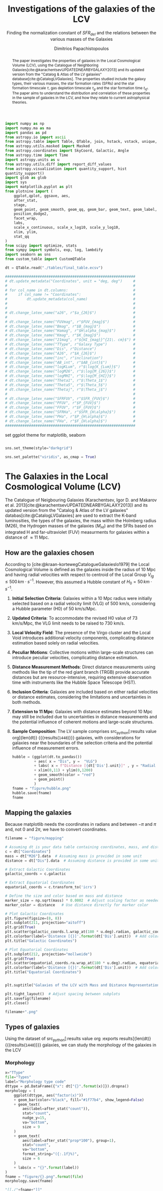 #+title:Investigations of the galaxies of the LCV
#+subtitle: Finding the normalization constant of $SFR_{del}$ and the relations between the various masses of the Galaxies
#+author: Dimitrios Papachistopoulos
#+PROPERTY: header-args :lang python :eval python :exports results :tangle final.py :comments both :results output :session main_paper

:latex_prop:
#+OPTIONS: toc:nil
#+LaTeX_CLASS_OPTIONS: [a4paper,twocolumn]
#+LaTeX_HEADER: \usepackage{breakcites}
#+LaTeX_HEADER: \usepackage{paralist}
#+LaTeX_HEADER: \usepackage{amsmath}
#+LaTeX_HEADER: \usepackage{biblatex}
#+LaTeX_HEADER: \usepackage{hyperref}
#+LaTeX_HEADER: \usepackage{graphicx}
#+LaTeX_HEADER: \usepackage{caption}
#+LaTeX_HEADER: \usepackage{booktabs}
#+LaTeX_HEADER: \usepackage[T1]{fontenc}
#+LaTeX_HEADER: \usepackage{tgbonum}
#+LaTeX_HEADER: \let\itemize\compactitem
#+LaTeX_HEADER: \let\description\compactdesc
#+LaTeX_HEADER: \let\enumerate\compactenum
#+OPTIONS: tex:imagemagick
#+bibliography:My Library.bib
:end:

#+begin_src python :results none
import numpy as np
import numpy.ma as ma
import pandas as pd
from astropy.io import ascii
from astropy.table import Table, QTable, join, hstack, vstack, unique, Column, MaskedColumn, setdiff
from astropy.utils.masked import Masked
from astropy.coordinates import SkyCoord, Galactic, Angle
from astropy.time import Time
import astropy.units as u
from astropy.utils.diff import report_diff_values
from astropy.visualization import quantity_support, hist
quantity_support()
import glob as glob
import sys
import matplotlib.pyplot as plt
from plotnine import (
    ggplot,qplot, ggsave, aes,
    after_stat,
    stage,
    geom_point, geom_smooth, geom_qq, geom_bar, geom_text, geom_label,
    position_dodge2,
    facet_wrap,
    labs,
    scale_x_continuous, scale_x_log10, scale_y_log10,
    xlim, ylim,
    stat_qq
)
from scipy import optimize, stats
from sympy import symbols, exp, log, lambdify
import seaborn as sns
from custom_table import CustomQTable

#+end_src

#+begin_src python :results none
dt = QTable.read("./tables/final_table.ecsv")

############################################################
# dt.update_metadata("Coordinates", unit = "deg, deg")     #
#                                                          #
# for col_name in dt.columns:                              #
#     if col_name != "Coordinates":                        #
#         dt.update_metadata(col_name)                     #
#                                                          #
#                                                          #
# dt.change_latex_name("a26", r"$a_{26}$")                 #
#                                                          #
# dt.change_latex_name("FUVmag", r"$FUV_{mag}$")           #
# dt.change_latex_name("Bmag", r"$B_{mag}$")               #
# dt.change_latex_name("Hamag", r"$H\alpha_{mag}$")        #
# dt.change_latex_name("Kmag", r"$K_{mag}$")               #
# dt.change_latex_name("21mag", r"${HI_{mag}}^{21\. cm}$") #
# dt.change_latex_name("TType", r"Galaxy Type")            #
# dt.change_latex_name("Dis", r"Distance")                 #
# dt.change_latex_name("A26", r"$A_{26}$")                 #
# dt.change_latex_name("inc", r"inclination")              #
# dt.change_latex_name("AB_int", r"$AB_{int}$")            #
# dt.change_latex_name("logKLum", r"$\log{K_{Lum}}$")      #
# dt.change_latex_name("logM26", r"$\log{M_{26}}$")        #
# dt.change_latex_name("logMHI", r"$\log{M_{HI}}$")        #
# dt.change_latex_name("Theta1", r"$\Theta_1$")            #
# dt.change_latex_name("Theta5", r"$\Theta_5$")            #
# dt.change_latex_name("Thetaj", r"$\Theta_j$")            #
#                                                          #
# dt.change_latex_name("SFRFUV", r"$SFR_{FUV}$")           #
# dt.change_latex_name("PFUV", r"$P_{FUV}$")               #
# dt.change_latex_name("FFUV", r"$F_{FUV}$")               #
# dt.change_latex_name("SFRHa", r"$SFR_{H\alpha}$")        #
# dt.change_latex_name("PHa", r"$P_{H\alpha}$")            #
# dt.change_latex_name("FHa", r"$F_{H\alpha}$")            #
############################################################

#+end_src

set ggplot theme for matplotlib, seaborn


#+begin_src python :results none

sns.set_theme(style="darkgrid")

sns.set_palette("viridis", as_cmap = True)
#+end_src

#+begin_abstract
The paper investigates the properties of galaxies in the Local Cosmological Volume (LCV), using the Catalogue of Neighboring Galaxies[cite:@karachentsevUPDATEDNEARBYGALAXY2013] and its updated version from the "Catalog & Atlas of the LV galaxies" database[cite:@CatalogLVGalaxies]. The properties studied include the galaxy types, their various masses, the star formation rates (SFRs) and the star formation timescale $\tau$, gas depletion timescale $\tau_g$ and the star formation time $t_{sf}$. The paper aims to understand the distribution and correlation of these properties in the sample of galaxies in the LCV, and how they relate to current astrophysical theories.
#+end_abstract

* The Galaxies in the Local Cosmological Volume (LCV)

The Catalogue of Neigbouring Galaxies (Karachentsev, Igor D. and Makarov  et al. 2013[cite:@karachentsevUPDATEDNEARBYGALAXY2013]) and its updated version from the "Catalog & Atlas of the LV galaxies" databas[cite:@CatalogLVGalaxies]  are used to extract the K-band luminosities, the types of the galaxies, the mass within the Holmberg radius (M26), the Hydrogen masses of the galaxies ($M_{HI}$) and the SFRs based on integrated  H and far-ultraviolet (FUV) measurments for galaxies within a distance of $\approx 11$ Mpc.

** How are the galaxies chosen

According to [cite:@kraan-kortewegCatalogueGalaxiesIo1979] the Local Cosmological Volume is defined as the galaxies inside the radius of 10 Mpc and having radial velocities with respect to centroid of the Local Group $V_{lg} \le 500 \, km \cdot s^{-1}$. However, this assumed a Hubble constant of $H_0 = 50\, km \cdot s^{-1}$.

1. *Initial Selection Criteria*: Galaxies within a 10 Mpc radius were initially selected based on a radial velocity limit (VLG) of 500 km/s, considering a Hubble parameter (H0) of 50 km/s/Mpc.

2. *Updated Criteria*: To accommodate the revised H0 value of 73 km/s/Mpc, the VLG limit needs to be raised to 730 km/s.

3. *Local Velocity Field*: The presence of the Virgo cluster and the Local Void introduces additional velocity components, complicating distance estimation based solely on radial velocities.

4. *Peculiar Motions*: Collective motions within large-scale structures can introduce peculiar velocities, complicating distance estimation.

5. *Distance Measurement Methods*: Direct distance measurements using methods like the tip of the red giant branch (TRGB) provide accurate distances but are resource-intensive, requiring extensive observation time with instruments like the Hubble Space Telescope (HST).

6. *Inclusion Criteria*: Galaxies are included based on either radial velocities or distance estimates, considering the limitations and uncertainties in both methods.

7. *Extension to 11 Mpc*: Galaxies with distance estimates beyond 10 Mpc may still be included due to uncertainties in distance measurements and the potential influence of coherent motions and large-scale structures.

8. *Sample Composition*: The LV sample comprises src_python[:results value org]{len(dt)} {{{results(src_org{1448})}}} galaxies, with considerations for galaxies near the boundaries of the selection criteria and the potential influence of measurement errors.

   #+begin_src python :results file drawer value
hubble = (ggplot(dt.to_pandas())
          + aes( x = "Dis", y =  "VLG")
          + labs( x = f"Distance [{dt['Dis'].unit}]" , y = "Radial velocities $V_{LG} $"+f"[{dt['VLG'].unit:latex}]" )
          + xlim(0,11) + ylim(0,1200)
          + geom_smooth(color = "red")
          + geom_point()
          )
fname = "figure/hubble.png"
hubble.save(fname)
fname
#+end_src

   #+RESULTS:
   :results:
   [[file:figure/hubble.png]]
   :end:


** Mapping the galaxies

Because matplotlib needs the coordinates in radians and between $-\pi$ and $\pi$
and, not 0 and $2\pi$, we have to convert coordinates.

#+begin_src python :results value file drawer
filename = "figure/mapping"

# Assuming dt is your data table containing coordinates, mass, and distance
c = dt["Coordinates"]
mass = dt["M26"].data  # Assuming mass is provided in some unit
distance = dt["Dis"].data  # Assuming distance is provided in some unit

# Extract Galactic Coordinates
galactic_coords = c.galactic

# Extract Equatorial Coordinates
equatorial_coords = c.transform_to('icrs')

# Define the size and color based on mass and distance
marker_size = np.sqrt(mass) * 0.0002  # Adjust scaling factor as needed
marker_color = distance   # Use distance directly for marker color

# Plot Galactic Coordinates
plt.figure(figsize=(8, 8))
plt.subplot(211, projection="aitoff")
plt.grid(True)
plt.scatter(galactic_coords.l.wrap_at(180 * u.deg).radian, galactic_coords.b.radian, s=marker_size, c=marker_color, cmap='viridis')
plt.colorbar(label='Distance [{}]'.format(dt['Dis'].unit))  # Add colorbar for distance
plt.title("Galactic Coordinates")

# Plot Equatorial Coordinates
plt.subplot(212, projection="mollweide")
plt.grid(True)
plt.scatter(equatorial_coords.ra.wrap_at(180 * u.deg).radian, equatorial_coords.dec.radian, s=marker_size, c=marker_color, cmap='viridis')
plt.colorbar(label='Distance [{}]'.format(dt['Dis'].unit))  # Add colorbar for distance
plt.title("Equatorial Coordinates")


plt.suptitle("Galaxies of the LCV with Mass and Distance Representation")

plt.tight_layout()  # Adjust spacing between subplots
plt.savefig(filename)
plt.close()

filename+".png"
#+end_src

#+RESULTS:
:results:
[[file:figure/mapping.png]]
:end:


** Types of galaxies

Using the dataset of src_python[:results value org :exports results]{len(dt)} {{{results(src_org{1448})}}}
galaxies, we can study the morphology of the galaxies in the LCV

*** Morphology
#+name: morphology
#+begin_src python :results value drawer :var x = "TType" file = "Types" label = "Morphology type code"
x="TType"
file="Types"
label="Morphology type code"
dttype = pd.DataFrame({"x": dt["{}".format(x)]}).dropna()
morphology = (
    ggplot(dttype, aes("factor(x)"))
    + geom_bar(color="black", fill="#1f77b4", show_legend=False)
    + geom_text(
        aes(label=after_stat("count")),
        stat="count",
        nudge_y=15,
        va="bottom",
        size = 9
    )
    + geom_text(
        aes(label=after_stat("prop*100"), group=1),
        stat="count",
        va="bottom",
        format_string="({:.1f}%)",
        size = 6
    )
    + labs(x = "{}".format(label))
)
fname = "figure/{}.png".format(file)
morphology.save(fname)

"[[./"+fname+"]]"
#+end_src

#+RESULTS: morphology
:results:
[[./figure/Types.png]]
:end:






**** Morphology of dwarf galaxies


#+call: morphology[:results value drawer](x = "Tdw1", file = "Tdw1", label = "Morphology of dwarf galaxies")

#+RESULTS:
:results:
[[./figure/Types.png]]
:end:



**** Dwarf galaxy surface brightness morphology

#+call: morphology[:results value drawer](x = "Tdw2", file = "Tdw2", label = "Dwarf galaxy surface brightness morphology")

#+RESULTS:
:results:
[[./figure/Types.png]]
:end:


* Understanding the Data

The catalog consists of 8 tables

1. Catalog of Nearby Galaxies
2. Global Parameters of the Nearby Galaxies
3. List of Apparent Magnitudes
4. List of Heliocentric Velocities
5. List of Inner Kinematics
6. List of Distances
7. List of the nearby galaxies with measured SFR
8. List of Bibliographic References

We want several measurments from those lists so we will join them according to the name of the galaxy.

This catalog consists of src_python[:results value org]{len(dt)+1} {{{results(src_org{1449})}}} galaxies

** Understanding the limit flags

Some of those values contain limit flags, which we will mask for our present analysis. However, those values will be shown in the plots, and afterwards will be compared with the theoretical values.

#+begin_src python
for column in dt.columns:
    if column.startswith("l_") or column.startswith("f_"):
        if column.startswith("l_"):
            corresponding_column_name = column[2:]  # Remove the 'l_' prefix
        else:
            corresponding_column_name = column[2:]  # Remove the 'f_' prefix

        try:
            all_masks_in_corresponding = all(mask in dt[corresponding_column_name].mask for mask in dt[column].mask)
            if all_masks_in_corresponding:
                print(f"All masks in {column} are also masks in {corresponding_column_name}")
            else:
                print(f"Not all masks in {column} are masks in {corresponding_column_name}")
        except AttributeError:
            print(f"We have no mask for {column}")
#+end_src

#+RESULTS:
#+begin_example
All masks in l_FUVmag are also masks in FUVmag
All masks in l_Hamag are also masks in Hamag
All masks in f_Kmag are also masks in Kmag
All masks in l_21mag are also masks in 21mag
We have no mask for f_Dis
All masks in l_logMHI are also masks in logMHI
All masks in l_mag_B are also masks in mag_B
All masks in l_mag_FUV are also masks in mag_FUV
All masks in l_mag_HI are also masks in mag_HI
All masks in l_mag_Ha are also masks in mag_Ha
All masks in l_mag_Ks are also masks in mag_Ks
All masks in l_SFRHa are also masks in SFRHa
All masks in l_PHa are also masks in PHa
All masks in l_FHa are also masks in FHa
All masks in l_SFRFUV are also masks in SFRFUV
All masks in l_PFUV are also masks in PFUV
All masks in l_FFUV are also masks in FFUV
#+end_example




* Standarized constants

We should use some standart consistent values for our analysis.

1. According to [cite:@speagleHighlyConsistentFramework2014] and[cite:@kroupaConstraintsStarFormation2020] the $t_{sf} = 12\, Gyr$ represents a strong and consistent constraint of galaxy evolution, across many studies. While other researchers adopt a t_{sf}= 13.6 Gyr[cite:@haslbauerCosmologicalStarFormation2023], we use the 12 Gyr assumption following the framework of SP14
2. $\zeta =$ accommodates mass-loss through stellar evolution. According to the IGIMF theory the galaxies of the the LCV are expected to have 1< $\zeta$ <1.3, so by adopting $\zeta =1.3$ we are working conservatively
3. Main Sequence z = 5

#+begin_src python :results none
t_sf = 12 * u.Gyr
zeta = 1.3
z = 5
#+end_src


* Calculations for values that we need


** Total stellar masses, the total gas mass and total barionic of the galaxies

The $MHI$ can be converted to the total mass of the gas of the galaxy using the equation $M_g=1.33\, MHI$


#+begin_src python :exports none
dt["M_g"] = 1.33 * dt["MHI"]
dt["M_g"].info()
#+end_src

#+RESULTS:
: name = M_g
: dtype = float64
: unit = solMass
: description = Linear hydrogen mass
: class = MaskedQuantity
: n_bad = 501
: length = 1448

The K-band values are converted to the total Stellar Masses of each galaxy according to the mass-to-light ratio of 0.6 ($M_\odot/Lum$)[cite:@lelliSPARCMASSMODELS2016]

#+begin_src python
dt["StellarMass"] = 0.6 * dt["KLum"]* u.Msun/u.solLum
dt["StellarMass"].description = "K-band luminosity using a mass-to-light ratio of 0.6"
dt["StellarMass"].info()
#+end_src

#+RESULTS:
: name = StellarMass
: dtype = float64
: unit = solMass
: description = Linear K_S_ band luminosity
: class = MaskedQuantity
: n_bad = 12
: length = 1448

The total barionic mass can be calcuated as the sum of the total gas mass of the galaxy with the Stellar mass

#+begin_src python
dt["BarMass"] = dt["M_g"] + dt["StellarMass"]
dt["BarMass"].info()
#+end_src

#+RESULTS:
: name = BarMass
: dtype = float64
: unit = solMass
: description = Linear hydrogen mass
: class = MaskedQuantity
: n_bad = 513
: length = 1448

*** Ratio of M_g and StellarMass

#+begin_src python
dt["mass_ratio"] = dt["M_g"] / dt["StellarMass"]
dt["mass_ratio"].info(["attributes", "stats"])
#+end_src

#+RESULTS:
#+begin_example
/home/dp/.local/lib/python3.10/site-packages/astropy/utils/masked/core.py:879: RuntimeWarning: divide by zero encountered in divide
name = mass_ratio
dtype = float64
description = Linear hydrogen mass
class = MaskedQuantity
mean = 2.13272
std = 3.81136
min = 7.51105e-05
max = 58.3043
n_bad = 513
length = 1448
#+end_example

Histogram of dt["mass_ratio"]

#+begin_src python
#seaborn plot of mass_ratio
sns.histplot(dt["mass_ratio"].value)
plt.xscale("log")
plt.show()
#+end_src

#+RESULTS:

** Color index

Here we calculate the color indexes <FUV-B>

#+begin_src python

dt["color"] = dt["FUVmag"]-dt["Bmag"]

#+end_src

#+RESULTS:

The lower the value, the bluer the stars, thus the younger the star populations

#+begin_src python :results value file drawer
#hist
hist(dt["color"], bins = "freedman")
plt.xlabel("Color index")
plt.ylabel("Number of stars")
plt.title("Color index <FUV - B> distribution")
#save
plt.savefig("figure/color_index.png")
plt.close()
#print in org
"./figure/color_index.png"
#+end_src

#+RESULTS:
:results:
[[file:./figure/color_index.png]]
:end:

** Fixing the SFRs


*** SFR units

#+begin_src python :results none
SFR_unit = u.Msun/u.year
#+end_src

#+RESULTS:
: None
*** log to linear

they are the power in logarithmic scale. SO lets fix them


#+begin_src python

dt.rename_column("SFRFUV", "logSFRFUV")
dt["SFRFUV"] = 10**dt["logSFRFUV"].value * SFR_unit
dt["SFRFUV"].mask = dt["logSFRFUV"].mask
dt["SFRFUV"].description = dt["logSFRFUV"].description

dt["SFRFUV"].info()
#+end_src

#+RESULTS:
: name = SFRFUV
: dtype = float64
: unit = solMass / yr
: class = Quantity
: n_bad = 321
: length = 1448

#+begin_src python
dt.rename_column("SFRHa", "logSFRHa")
dt["SFRHa"] = 10**dt["logSFRHa"].value * SFR_unit
dt["SFRHa"].mask = dt["logSFRHa"].mask
dt["SFRHa"].description = dt["logSFRHa"].description
#+end_src

#+RESULTS:

#+begin_src python
plt.scatter(dt["SFRHa"],dt["SFRFUV"])
plt.show()
#+end_src

#+RESULTS:

#+begin_src python

dt[["SFRFUV", 'SFRHa']].info("stats")
#+end_src

#+RESULTS:
: <QTable length=1448>
:  name          mean                 std                    min                  max
: ------ -------------------- -------------------- ------------------------ ---------------
: SFRFUV 2.27435 solMass / yr 4.13466 solMass / yr 2.13796e-10 solMass / yr 10 solMass / yr
:  SFRHa 4.97642 solMass / yr 4.94957 solMass / yr 1.38038e-10 solMass / yr 10 solMass / yr


** SFR_0


Now we have to calculate the total SFR from the equation:

$$
    SFR_o=\frac{SFR_{FUV}+SFR_{Ha}}{2}
$$

if we have both the SFR. If we only have one of them then:

$$
    SFR_{0}=SFR_{i},\ \text{if } SFR_{j}=0,\ i\neq j,\ i,j=SFR_{FUV},\, SFR_{Ha}
$$


create the average SFR_0 from SFRHa SFRFUV with np.ma.average

#+begin_src python
SFR_0 = np.mean([dt["SFRHa"], dt["SFRFUV"]], axis =0, where = [~dt["SFRHa"].mask, ~dt["SFRFUV"].mask])

dt["SFR_0"] = SFR_0 * SFR_unit

dt[["SFR_0","SFRFUV", 'SFRHa']].info("stats")
#+end_src

#+RESULTS:
: /home/dp/.local/lib/python3.10/site-packages/numpy/core/fromnumeric.py:3504: RuntimeWarning: Mean of empty slice.
: /home/dp/.local/lib/python3.10/site-packages/numpy/core/_methods.py:121: RuntimeWarning: invalid value encountered in divide
: <QTable length=1448>
:  name           mean                   std                    min                    max          n_bad
: ------ ---------------------- --------------------- ------------------------ -------------------- -----
:  SFR_0 0.0722542 solMass / yr 0.316258 solMass / yr 1.75917e-10 solMass / yr 4.38718 solMass / yr   190
: SFRFUV   2.27435 solMass / yr  4.13466 solMass / yr 2.13796e-10 solMass / yr      10 solMass / yr     0
:  SFRHa   4.97642 solMass / yr  4.94957 solMass / yr 1.38038e-10 solMass / yr      10 solMass / yr     0


#+begin_src python
print(dt["SFRHa"].info('stats'))

#+end_src

#+RESULTS:
: name = SFRHa
: mean = 4.97642 solMass / yr
: std = 4.94957 solMass / yr
: min = 1.38038e-10 solMass / yr
: max = 10 solMass / yr
: n_bad = 712
: length = 1448
: None

** Applying the cut SFR_0 >= 1e-3 solMass/yr

keep only the SFR_0 data were >1e-3

#+begin_src python
dc = dt.copy()
dc = dc[dc["SFR_0"].value >= 1e-3]

print(dc["SFR_0"].info())
#+end_src

#+RESULTS:
#+begin_example
[0;33mWARNING[0m: column logKLum has a unit but is kept as a MaskedColumn as an attempt to convert it to Quantity failed with:
UnitTypeError("MaskedQuantity instances require normal units, not <class 'astropy.units.function.logarithmic.DexUnit'> instances.") [astropy.table.table]
[0;33mWARNING[0m: column logM26 has a unit but is kept as a MaskedColumn as an attempt to convert it to Quantity failed with:
UnitTypeError("MaskedQuantity instances require normal units, not <class 'astropy.units.function.logarithmic.DexUnit'> instances.") [astropy.table.table]
[0;33mWARNING[0m: column logMHI has a unit but is kept as a MaskedColumn as an attempt to convert it to Quantity failed with:
UnitTypeError("MaskedQuantity instances require normal units, not <class 'astropy.units.function.logarithmic.DexUnit'> instances.") [astropy.table.table]
name = SFR_0
dtype = float64
unit = solMass / yr
class = Quantity
n_bad = 0
length = 607
None
#+end_example

#+begin_src python

dc[["SFR_0","SFRFUV", 'SFRHa']].info("stats")
#+end_src

#+RESULTS:
: <QTable length=607>
:  name           mean                  std                    min                    max
: ------ --------------------- --------------------- ------------------------ --------------------
:  SFR_0 0.149597 solMass / yr 0.442412 solMass / yr  0.00102329 solMass / yr 4.38718 solMass / yr
: SFRFUV  1.66911 solMass / yr   3.5739 solMass / yr 6.60693e-05 solMass / yr      10 solMass / yr
:  SFRHa  1.95358 solMass / yr  3.81106 solMass / yr 2.04174e-05 solMass / yr      10 solMass / yr

Histogram of SFR_0

#+begin_src python
hist(dc["SFR_0"].value, bins = "scott")
plt.show()
#+end_src

#+RESULTS:

** Theoretical Average SFR

To calculate the average Star Formation Rate $\overline{SFR}$ we can use the equation

$$
    \overline{SFR}=\frac{\zeta M_*}{t_{sf}}
$$

where ζ is the mass-loss through stellar evolution and we assume that $\zeta\approx 1.3$ (see explanation in the paper`), M* is the stellar mass of each galaxy and we assume that is   $t_{sf}=12.5\ Gyr$

#+begin_src python

dc["av_SFR_theor"] = 1.3 * dc["StellarMass"] / t_sf.to(u.yr)
dc["av_SFR_theor"].info()
#+end_src

#+RESULTS:
: name = av_SFR_theor
: dtype = float64
: unit = solMass / yr
: description = Linear K_S_ band luminosity
: class = MaskedQuantity
: n_bad = 1
: length = 607

#+begin_src python

plt.scatter(y = dc["av_SFR_theor"],x = dc["SFR_0"], c = dc["color"].value)
#colobar
plt.colorbar()

plt.xscale("log")
plt.yscale("log")
plt.show()
#+end_src

#+RESULTS:


** Ratio av_SFR/SFR_0


Now we have to calculate the ratio $\frac{\overline{SFR}}{SFR_0}$

#+begin_src python
dc["SFR_ratio"] = dc["av_SFR_theor"] / dc["SFR_0"]

#log10 of ratio
dc["logSFR_ratio"] = np.log10(dc["SFR_ratio"])

dc[["SFR_ratio", "logSFR_ratio"]].info(["attributes","stats"])
#+end_src

#+RESULTS:
: /home/dp/.local/lib/python3.10/site-packages/astropy/utils/masked/core.py:879: RuntimeWarning: divide by zero encountered in log10
: <QTable length=607>
:     name      dtype          description             class         mean     std       min      max   n_bad
: ------------ ------- --------------------------- -------------- --------- -------- --------- ------- -----
:    SFR_ratio float64 Linear K_S_ band luminosity MaskedQuantity   5.77922  45.5965 0.0325391 1054.18     1
: logSFR_ratio float64 Linear K_S_ band luminosity MaskedQuantity 0.0646566 0.515905  -1.48759 3.02291     1

log10 of ratio

#+begin_src python
plt.scatter(y = dc["SFR_ratio"],x = dc["SFR_0"], c = dc["color"].value)
#colobar
plt.colorbar()

plt.xscale("log")
plt.yscale("log")
plt.show()
#+end_src

#+RESULTS:

Scatter color and ratio

#+begin_src python :results drawer file
plt.scatter(y = dc["SFR_ratio"],x =dc["color"] )
#title and labels with units in latex
plt.yscale("log")
plt.title("(ratio) vs color")
plt.ylabel("(ratio)")
plt.xlabel("color")
#save in dir figure
plt.savefig("figure/ratio_vs_color.png")
plt.close()
#print file
print("figure/ratio_vs_color.png")
#+end_src

#+RESULTS:
:results:
[[file:figure/ratio_vs_color.png]]
:end:


* The Delayed-\tau model

"The delayed-τ model describes the SFH of a galaxy assuming that the SFRs typically rise in the early phase of galaxy evolution and gradually decline to the present time (e.g. Reddy et al. 2012; Carnall et al. 2019). In fact, Speagle et al. (2014) showed in their figures 9 and 10 that the SFH of galaxies following the main sequence of star-forming galaxies can be accurately parametrized by the delayed-τ model of the form" [cite:@haslbauerCosmologicalStarFormation2023]


\begin{equation}
        \label{eq:SFR} SFR_{0,del}=\frac{A_{del}xe^{-x}}{\tau},\text{ where } x=\frac{tsf}{\tau}
\end{equation}

\noindent where

is the star formation time-scale, $tsf$ is the real time of star formation in a given galaxy and $Adel$ a normalization constant.

The average SFR is

\begin{equation}
        \label{eq:av_SFR-x} \overline{SFRdel}=\frac{Adel}{tsf}[1-(1+x)e^{-x}]
\end{equation}
and can also be defined by the present day stellar mass

\begin{equation}\label{eq:av_SFR M*}
        \overline{SFR}=\frac{\zeta M_*}{tsf}
\end{equation}

where
accommodates for mass-loss through stella evolution and This is a system of 2 equations and 3 variables

** Calculating A_{del}

*** Constant t_{sf}
The observed ages of galactic discs are $tsf≈ 12$ Gyr[cite:@knoxSurveyCoolWhite1999a], so assuming an approximation of $tsf=12$ Gyr, the $\overline{SFR_{del}}$ can be calcuated, from the equation (\ref{eq:av_SFR M*}).


After that the equation of ratio

\begin{equation} \label{eq:ratio}                                        \frac{\overline{SFRdel}}{SFR0,del}=\frac{e^x-x-1}{x^2}
\end{equation}

can be solved numerically for x and using the equations (\Ref{eq:SFR}) and (\Ref{eq:av_SFR-x}) the $Adel$ and of each galaxy are found.

#+begin_src python
dc["SFR_0", "SFR_ratio", "StellarMass"].info()
#+end_src

#+RESULTS:
: <QTable length=607>
:     name     dtype      unit             description             class      n_bad
: ----------- ------- ------------ --------------------------- -------------- -----
:       SFR_0 float64 solMass / yr                                   Quantity     0
:   SFR_ratio float64              Linear K_S_ band luminosity MaskedQuantity     1
: StellarMass float64      solMass Linear K_S_ band luminosity MaskedQuantity     1

#+begin_src python
ratio_array = np.array(dc["SFR_ratio"])
sfr_array = np.array(dc["SFR_0"])
mass_array = np.array(dc["StellarMass"])
tsf = t_sf/u.yr
x2 = np.empty(len(dc))
#+end_src

#+RESULTS:

*** Newton

#+begin_src python
for i in range(len(dc)-1):
    ratio = ratio_array[i]
    mass = mass_array[i]
    sfr = sfr_array[i]
    def f(x):
        return (-sfr + zeta*mass*x**2/(np.exp(x)-1-x)/tsf )  # only one real root at x = 1

    def f_prime(x):
        return -zeta*mass*(x*(np.exp(x)*(x-2)+x+2)/(np.exp(x)-x-1)**2)/tsf

    sol = optimize.root_scalar(f, bracket=[0, 4], x0 = 3.4, fprime = f_prime, method="newton")
    x2[i] = sol.root

dc["x_n"] = x2
dc["A_n"] = dc["SFR_0"]*t_sf.to(u.yr)*np.exp(dc["x_n"])/(dc["x_n"]**2)

#+end_src

#+RESULTS:
: /home/dp/.local/lib/python3.10/site-packages/astropy/units/quantity.py:671: RuntimeWarning: divide by zero encountered in divide

#+begin_src python
print(dc["x_n", "A_n"].info("stats"))
#+end_src

#+RESULTS:
: /home/dp/.local/lib/python3.10/site-packages/astropy/units/quantity.py:671: RuntimeWarning: invalid value encountered in subtract
: <QTable length=607>
: name     mean        std             min             max     n_bad
: ---- ----------- ----------- ------------------- ----------- -----
:  x_n     1.66244     2.91609            -29.6974     11.9164     0
:  A_n inf solMass nan solMass 1.60997e-08 solMass inf solMass     1
: None

#+begin_src python :results value drawer

# Assuming you have already loaded your data into an Astropy table named 'dts'
# Replace 'x' with the name of the column you want to plot

# Create a histogram
hist(dc["x_n"], bins = "freedman")  # Adjust the number of bins as needed
plt.xlabel('X values')
plt.ylabel('Frequency')
plt.title('Histogram of Astropy Column "x"')
plt.show()

#+end_src

#+RESULTS:
:results:
None
:end:

*** fsolve

#+begin_src python
from scipy.optimize import fsolve
# Example loop
x = np.ma.empty(len(dc))
A = np.ma.empty(len(dc))
for i in range(len(dc)-1):

    ratio = ratio_array[i]
    mass = mass_array[i]
    sfr = sfr_array[i]
    def sfrx(z):
        x = z[0]
        A = z[1]

        f = np.zeros(2)
        f[0] = ratio - (np.exp(x) - x - 1) / x**2
        f[1] = sfr - A * x * tsf * np.exp(-x) / x
        return f

    # Solve the equation
    z = fsolve(sfrx, [3, 10*9])
    x[i] = z[0]
    A[i] = z[1]

    ## mask if sfr ratio or mass is nan
    if np.isnan(ratio) or np.isnan(mass):
        x[i] = np.nan
        A[i] = np.nan

dc["x_f"] = MaskedColumn(x, name = "x")
dc["A_f"] = MaskedColumn(A, name = "A", unit = u.solMass)
#+end_src

#+RESULTS:
: /tmp/babel-wAZr8q/python-hlC5MQ:20: RuntimeWarning: The iteration is not making good progress, as measured by the
:   improvement from the last five Jacobian evaluations.
: /tmp/babel-wAZr8q/python-hlC5MQ:20: RuntimeWarning: The iteration is not making good progress, as measured by the
:   improvement from the last ten iterations.

#+begin_src python
print(dc["x_f","A_f"].info(["attributes" ,"stats"]))
#+end_src

#+RESULTS:
: <QTable length=607>
: name  dtype    unit      class              mean                std                 min                  max
: ---- ------- ------- -------------- ------------------- ------------------- -------------------- -------------------
:  x_f float64           MaskedColumn             1.56101             2.88426             -29.6974             11.9164
:  A_f float64 solMass MaskedQuantity 1.30513e-09 solMass 8.34887e-09 solMass -1.41404e-07 solMass 6.43452e-08 solMass
: None

scatter of x2 and A

*** Compare the methods

#+begin_src python
plt.close()
plt.scatter(dc["x_f"], dc["A_f"])
plt.scatter(dc["x_n"], dc["A_n"], alpha = 0.7)
plt.xlabel('x')
plt.ylim(10e-6,10e+5)
plt.yscale("log")
plt.title('scatter of x and A')
plt.show()
#+end_src

#+RESULTS:


#+begin_src python :results value file drawer
hist(dc["x_f"], bins = "knuth")
hist(dc["x_n"], bins = "knuth", alpha = 0.7)
plt.xlabel('x')
plt.ylabel("Number of galaxies")
plt.title('Hist of x solved with fsolve and Newton')
#show the labels
plt.legend(["fsolve", "Newton"])

plt.savefig("figure/x-hist.png")
plt.close()

"figure/x-hist.png"
#+end_src

#+RESULTS:
:results:
[[file:figure/x-hist.png]]
:end:

#+begin_src python
print(dc["x","x2"].info(["attributes" ,"stats"]))
#+end_src

#+RESULTS:


#+begin_src python :results value file drawer
plt.scatter(dc["x_f"], dc["x_n"])
plt.xlabel('$x_{fsolve}$')
plt.ylabel(r'$x_{Newton}$')
plt.title('scatter of $x_{Newton}$ and $x_{fsolve}$')
#savefig and print the file
plt.savefig("figure/x-scatter.png")
plt.close()

"figure/x-scatter.png"
#+end_src

#+RESULTS:
:results:
[[file:figure/x-scatter.png]]
:end:


Since they are both prety much the same, we can assume that the more compact is better, ie fsolve.

*** Hist of A

#+begin_src python :results value file
hist(dc["A_f"], bins = "blocks")
hist(dc["A_n"], bins = "blocks")
plt.xscale("log")
plt.xlabel('$A_{del}$'+f'[{dc["A_n"].unit:latex}]')

plt.legend(["fsolve", "Newton"])

plt.ylabel("Number of galaxies")
plt.title('Histogram of $A_{del}$')
#save
plt.savefig("figure/A-hist.png")
plt.close()

"figure/A-hist.png"
#+end_src

#+RESULTS:
[[file:figure/A-hist.png]]


** Calculating the t_{sf} and \tau of the galaxies

#+begin_src python

dc['tau'] = t_sf/dc["x_f"]

print(dc["tau"].info(["attributes", "stats"]))
#+end_src

#+RESULTS:
#+begin_example
/home/dp/.local/lib/python3.10/site-packages/astropy/units/quantity.py:671: RuntimeWarning: overflow encountered in divide
name = tau
dtype = float64
unit = Gyr
class = Quantity
mean = 6.30189 Gyr
std = 77.365 Gyr
min = -1036.91 Gyr
max = 988.964 Gyr
n_bad = 0
length = 607
None
#+end_example

#+begin_src python
hist(dc["tau"].data, bins = "freedman")
plt.show()
#+end_src

#+RESULTS:

#+begin_src python
plt.scatter(dc["tau"], dc["A_f"], c=np.log10(dc["SFR_0"]/dc["SFR_0"].unit), cmap = "viridis")
plt.title('Scatter plot of A vs x')
plt.xlabel(r'$\tau$ '+ f'[{dc["tau"].unit:latex}]')
plt.ylabel(r'$A$ '+ f'[{dc["A_f"].unit:latex}]')
plt.yscale("log")

plt.colorbar()
plt.show()
#+end_src

#+RESULTS:

#+begin_src python
print(dc["A_n", "x_n"].info())
#+end_src

#+RESULTS:
: <QTable length=607>
: name  dtype    unit   class   n_bad
: ---- ------- ------- -------- -----
:  A_n float64 solMass Quantity     1
:  x_n float64           Column     0
: None


#+begin_src python :results value file drawer
plt.scatter(dc["A_n"], dc["x_n"], c=np.log10(dc["StellarMass"]/dc["StellarMass"].unit), cmap = "viridis")
plt.title('Scatter plot of A vs x')
plt.xlabel(r'$\tau$ '+ f'[{dc["tau"].unit:latex}]')
plt.ylabel(r'$A$ '+ f'[{dc["A_f"].unit:latex}]')
plt.yscale("log")

plt.colorbar()
plt.show()
#+end_src

#+RESULTS:
:results:
[[file:None]]
:end:

*** IDEA Check to see if the almost inf points make any sense

** TODO The gas depletion timescale \tau_g
What is the gas depletion timescale?



** TODO The theoretical SFR vs the observed


* PROJ The relations of the Masses
Since the aim of the paper is to find the SFR lets first understand and calculate the masses of the galaxies and see if we can find any relation with the SFR.

#+begin_src python

df = dc.to_pandas()
# Assuming df is your DataFrame
# Step 1: Identify non-numeric columns
non_numeric_columns = df.select_dtypes(exclude=['float', 'int']).columns

# Step 2: Drop non-numeric columns or handle them appropriately
df_numeric = df.drop(columns=non_numeric_columns)
# Step 3: Replace NaN values with zeros or other appropriate values

df_numeric = df_numeric.loc[:, ~df_numeric.columns.str.startswith('e_')]

df_numeric = df_numeric.loc[:, ~df_numeric.columns.str.startswith('Name')]
df_numeric = df_numeric.loc[:, ~df_numeric.columns.str.startswith('Coord')]
df_numeric = df_numeric.loc[:, ~df_numeric.columns.str.startswith('log')]
# Step 4: Calculate the correlation matrix
correlation_matrix = df_numeric.corr()

plt.close("all")
#+end_src

#+RESULTS:

#+begin_src python
# Plot heatmap using seaborn
sns.heatmap(correlation_matrix, annot=False, cmap='coolwarm', fmt=".2f", linewidths=0.5)
# Set x-axis tick labels
plt.xticks(ticks=np.arange(0.5, len(correlation_matrix.columns)), labels=correlation_matrix.columns, rotation=90)

# Set y-axis tick labels
plt.yticks(ticks=np.arange(0.5, len(correlation_matrix.index)), labels=correlation_matrix.index, rotation=0)
plt.title('Correlation Heatmap')
plt.savefig("figure/heatmap")
plt.show()
plt.close("all")

#+end_src

#+RESULTS:

#+begin_src python
clustermap = sns.clustermap(correlation_matrix, cmap='coolwarm', fmt=".2f", linewidths=0.5,
                             row_cluster=False, col_cluster=False)

ax = clustermap.ax_heatmap

# Set x-axis tick labels
ax.set_xticks(np.arange(0.5, len(correlation_matrix.columns)))
ax.set_xticklabels(correlation_matrix.columns, rotation=90)

# Set y-axis tick labels
ax.set_yticks(np.arange(0.5, len(correlation_matrix.index)))
ax.set_yticklabels(correlation_matrix.index, rotation=0)


plt.savefig("figure/clustermap")
plt.show()
plt.close("all")

#+end_src

#+RESULTS:


Pairplot with StellarMass, MHI, SFR_0 and av_SFR, M26

#+begin_src python
#PairGrid with StellarMass, MHI, SFR_0 and av_SFR_theor, M26
#log scale axes

sns.pairplot(df, vars=["StellarMass", "MHI", "SFR_0", "av_SFR_theor", "M26"], kind="reg", diag_kind="kde")
plt.savefig("figure/pairplot")
plt.show()
plt.close("all")
print(df[["StellarMass", "MHI", "SFR_0", "av_SFR_theor", "M26", "M_g", "tau", "A"]].corr())
#+end_src

#+RESULTS:



* TODO The relations of the Data

** TODO Luminosity and Masses

** TODO Variations in Star Formation Rates across the different masses


* TODO Filling the Catalogue

